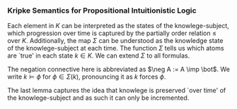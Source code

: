 *** Kripke Semantics for Propositional Intuitionistic Logic

\begin{definition} \cite{vanDalen2013}
A \emph{Kripke model} is a tuple $\mathcal{K} = \langle K, \Sigma \rangle$ such that
$K$ ia a non-empty partially ordered set, $\Sigma : K \imp 2^{PROP}$ is a function on $K$
that assigns a collection of propositional
variables to each element $k$ in $K$ satisfying
the following:

\begin{itemize}
\item $\bot \not \in \Sigma(k)$ for all $k$ in $K$
\item If $k \leq l$ then $\Sigma(k) \subseteq \Sigma(l)$
\end{itemize}

\end{definition}

Each element in $K$ can be interpreted as the
states of the knowlege-subject, which progression
over time is captured by the partially order
relation $\leq$ over $K$. Additionally,
the map $\Sigma$ can be understood as the
knowledge state of the knowlege-subject
at each time. The function $\Sigma$ tells us
which atoms are `true' in each state $k \in K$.
We can extend $\Sigma$ to all formulas.

\begin{lemma}
$\Sigma$ has a unique extension to a function on $K$
satisfying the following:

\begin{itemize}
\item[] (i) $\psi \lor \phi \in \Sigma(k)$ if and only if $\psi \in \Sigma(k)$
or $\phi \in \Sigma(k)$
\item[] (ii) $\psi \land \phi \in \Sigma(k)$ if and only if $\psi \in \Sigma(k)$
and $\phi \in \Sigma(k)$
\item[] (iii) $\psi \imp \phi \in \Sigma(k)$ if and only if for all $l \geq k$ 
if $\psi \in \Sigma(l)$ then $\phi \in \Sigma(l)$
\end{itemize}
\end{lemma}

The negation connective here is abbreviated as $\neg A := A \imp \bot$.
We write $k \models \phi$ for $\phi \in \Sigma(k)$, pronouncing it as 
$k$ forces $\phi$.

\begin{lemma}(Monotonicity of $\models$) Let $k, l \in K$ and $\phi \in 
FORM(\neg, \lor, \land, \imp)$. If $k \leq l$, then $k \models \phi$ implies
$l \models \phi$
\end{lemma}

\begin{proof}
Induction on $\phi$.
\begin{itemize}
\item $\phi$ is atomic: Holds by definition of Kripke structure.
\item $\phi$ is $\phi_1 \lor \phi_2$: Let $k \models \phi_1 \lor \phi_2$
and $k \leq l$. So $k \models \phi_1 \lor \phi_2$ if and only if
$k \models \phi_1$ or $k \models \phi_2$. By induction, we have that
$l \models \phi_1$ or $l \models \phi_2$ so 
$l \models \phi_1 \lor \phi_2$.
\item $\phi$ is $\phi_1 \land \phi_2$: Similar to the previous case.
\item $\phi$ is $\phi_1 \imp \phi_2$: 
Let $k \models \phi_1 \imp \phi_2$ and $l \geq k$.
Suppose $p \geq l$ and $p \models \phi_1$.
Since $p \geq k$, $p \models \phi_2$. Hence, $l \models \phi_1 \imp \phi_2$.
\end{itemize}
\end{proof}

The last lemma captures the idea that knowlege is preserved
`over time' of the knowlege-subject and as such it can only
be incremented.

